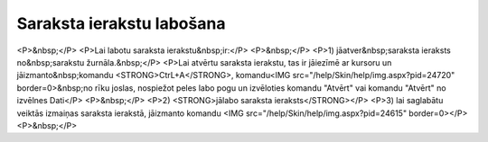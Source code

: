 .. 14039 ==============================Saraksta ierakstu labošana============================== <P>&nbsp;</P>
<P>Lai labotu saraksta ierakstu&nbsp;ir:</P>
<P>&nbsp;</P>
<P>1) jāatver&nbsp;saraksta ieraksts no&nbsp;sarakstu žurnāla.&nbsp;</P>
<P>Lai atvērtu saraksta ierakstu, tas ir jāiezīmē ar kursoru un jāizmanto&nbsp;komandu <STRONG>CtrL+A</STRONG>, komandu<IMG src="/help/Skin/help/img.aspx?pid=24720" border=0>&nbsp;no rīku joslas, nospiežot peles labo pogu un izvēloties komandu "Atvērt" vai komandu "Atvērt" no izvēlnes Dati</P>
<P>&nbsp;</P>
<P>2) <STRONG>jālabo saraksta ieraksts</STRONG></P>
<P>3) lai saglabātu veiktās izmaiņas saraksta ierakstā, jāizmanto komandu <IMG src="/help/Skin/help/img.aspx?pid=24615" border=0></P>
<P>&nbsp;</P> 